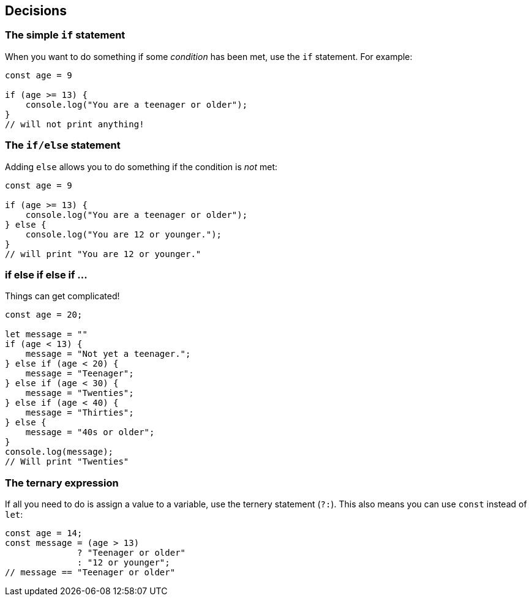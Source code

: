 == Decisions

=== The simple `if` statement

When you want to do something if some _condition_ has been met, use the `if` statement. For example:

[source,javascript]
----
const age = 9

if (age >= 13) {
    console.log("You are a teenager or older");
}
// will not print anything!
----


=== The `if/else` statement

Adding `else` allows you to do something if the condition is _not_ met:

[source,javascript]
----
const age = 9

if (age >= 13) {
    console.log("You are a teenager or older");
} else {
    console.log("You are 12 or younger.");
}
// will print "You are 12 or younger."
----


=== if else if else if ...

Things can get complicated!

[source,javascript]
----
const age = 20;

let message = ""
if (age < 13) {
    message = "Not yet a teenager.";
} else if (age < 20) {
    message = "Teenager";
} else if (age < 30) { 
    message = "Twenties";
} else if (age < 40) {
    message = "Thirties";
} else {
    message = "40s or older";
}
console.log(message);
// Will print "Twenties"
----


=== The ternary expression

If all you need to do is assign a value to a variable, use the ternery statement (`?:`). This also means you can use `const` instead of `let`:

[source,javascript]
----
const age = 14;
const message = (age > 13)
              ? "Teenager or older"
              : "12 or younger";
// message == "Teenager or older"
----